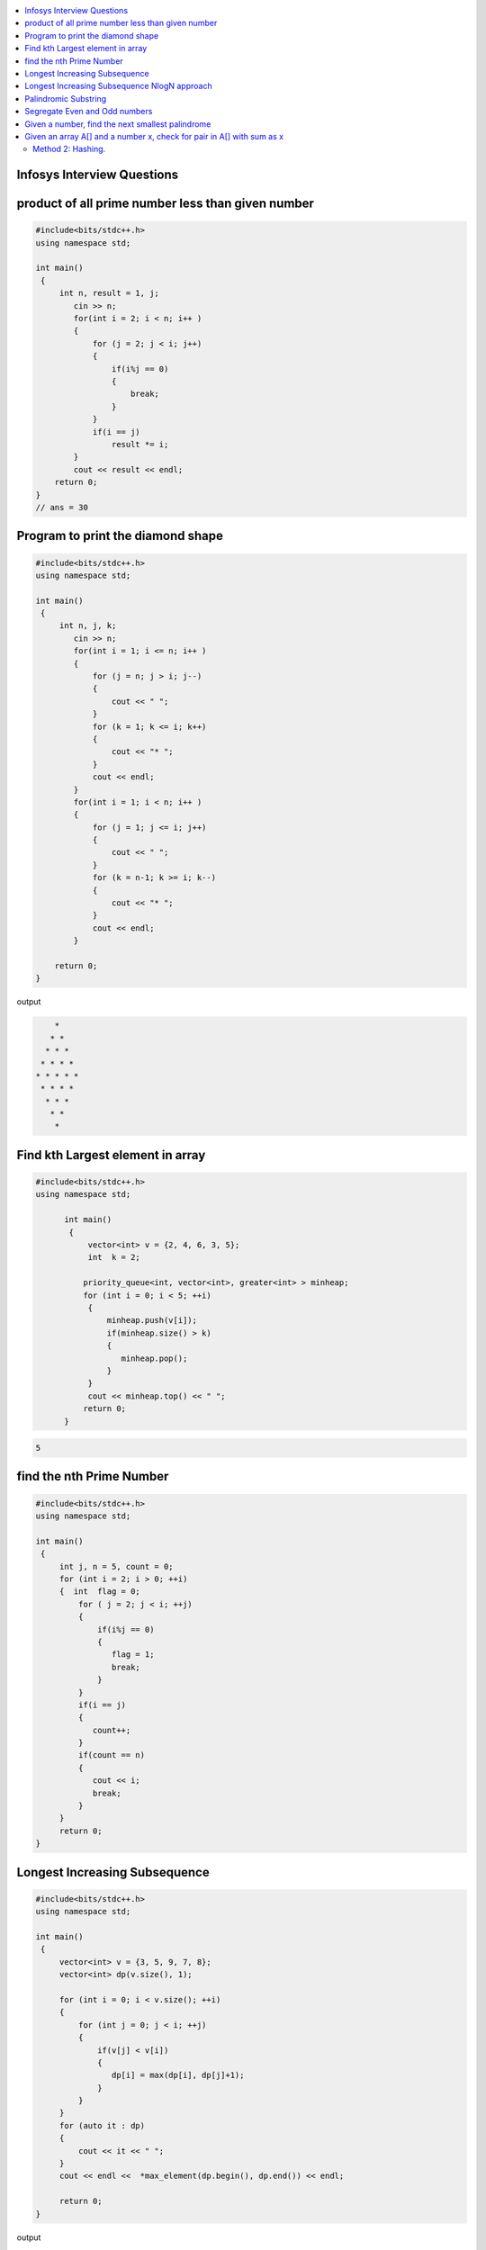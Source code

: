 
.. contents::
   :local:
   :depth: 3

Infosys Interview Questions
===============================================================================

product of all prime number less than given number
===============================================================================

.. code:: c++

    #include<bits/stdc++.h>
    using namespace std;

    int main()
     {      
         int n, result = 1, j;
            cin >> n;
            for(int i = 2; i < n; i++ )
            {
                for (j = 2; j < i; j++)
                {
                    if(i%j == 0)
                    {
                        break;
                    }
                }
                if(i == j)
                    result *= i;
            }
            cout << result << endl;
        return 0;
    }
    // ans = 30


Program to print the diamond shape
===============================================================================

.. code:: c++

      #include<bits/stdc++.h>
      using namespace std;

      int main()
       {      
           int n, j, k;
              cin >> n;
              for(int i = 1; i <= n; i++ )
              {
                  for (j = n; j > i; j--)
                  {
                      cout << " ";
                  }
                  for (k = 1; k <= i; k++)
                  {
                      cout << "* ";
                  }
                  cout << endl;
              }
              for(int i = 1; i < n; i++ )
              {
                  for (j = 1; j <= i; j++)
                  {
                      cout << " ";
                  }
                  for (k = n-1; k >= i; k--)
                  {
                      cout << "* ";
                  }
                  cout << endl;
              }

          return 0;
      }

output

.. code:: c++

          * 
         * * 
        * * * 
       * * * * 
      * * * * * 
       * * * * 
        * * * 
         * * 
          * 

Find kth Largest element in array
===============================================================================

.. code:: c++

      #include<bits/stdc++.h>
      using namespace std;

            int main()
             {     
                 vector<int> v = {2, 4, 6, 3, 5};
                 int  k = 2; 

                priority_queue<int, vector<int>, greater<int> > minheap;
                for (int i = 0; i < 5; ++i)
                 {
                     minheap.push(v[i]);
                     if(minheap.size() > k)
                     {
                        minheap.pop();
                     }
                 }
                 cout << minheap.top() << " ";     
                return 0;
            }

.. code:: c++

      5

find the nth Prime Number
===============================================================================

.. code:: c++

      #include<bits/stdc++.h>
      using namespace std;

      int main()
       {     
           int j, n = 5, count = 0;
           for (int i = 2; i > 0; ++i)
           {  int  flag = 0;
               for ( j = 2; j < i; ++j)
               {
                   if(i%j == 0)
                   {
                      flag = 1;
                      break;
                   }
               }
               if(i == j)
               {
                  count++;
               }
               if(count == n)
               {
                  cout << i;
                  break;
               }
           }
           return 0;
      }


Longest Increasing Subsequence
===============================================================================

.. code:: c++

      #include<bits/stdc++.h>
      using namespace std;

      int main()
       {     
           vector<int> v = {3, 5, 9, 7, 8};
           vector<int> dp(v.size(), 1);

           for (int i = 0; i < v.size(); ++i)
           {
               for (int j = 0; j < i; ++j)
               {
                   if(v[j] < v[i])
                   {
                      dp[i] = max(dp[i], dp[j]+1);
                   }
               }
           }
           for (auto it : dp)
           {
               cout << it << " ";
           }
           cout << endl <<  *max_element(dp.begin(), dp.end()) << endl;

           return 0;
      }

output

.. code:: c++


      1 2 3 3 4 
      4

Longest Increasing Subsequence NlogN approach
===============================================================================

.. code:: c++


      #include<bits/stdc++.h>
      using namespace std;

      int main()
       {     
           vector<int> v = {3, 10, 2, 1, 20};
           vector<int> dp;
           dp.push_back(v[0]);

           for (int i = 1; i < v.size(); ++i)
           {
               if(v[i] > dp.back())
               {
                  dp.push_back(v[i]);
               }
               else
               {
                  int ind = upper_bound(dp.begin(), dp.end(), v[i]) - dp.begin();
                  dp[ind] = v[i];
               }
           }
           for (auto it : dp)
           {
               cout << it << " ";
           }
           cout << endl <<  dp.size() << endl;

           return 0;
      }

output

.. code:: c++

      1 10 20 
      3



Palindromic Substring
===============================================================================

.. code:: c++

      #include<bits/stdc++.h>
      using namespace std;
      int LPS(string str)
      { int n = str.size();
          int maxlength = 1, start;
          int count = n;
          bool a[n][n];
          memset(a, 0, sizeof(a));
          for (int i = 0; i < n; ++i)
          a[i][i] = true;

          for (int i = 0; i < n-1; ++i)
          {
              if(str[i] == str[i+1])
              {
                  a[i][i+1] = true; count++;
                  start = i;
                  maxlength = 2;
              }
          }

          for(int k = 3; k <= n; k++)
          {
              for (int i = 0; i <= n-k; ++i)
          {int j = k+i-1;
              if(a[i+1][j-1] && str[i] == str[j])
              {
                  a[i][j] = true; count++;
                  start = i;
                  if(k>maxlength)
                  maxlength = k;
              }
          }
          }
          cout << "total Palindromic Substring is : " << count << endl;
          cout << "longest Palindromic Substring is : " << str.substr(start, maxlength) << endl;
          return maxlength;

      }
      int main()
      {
          string str = "ABCDCBE";
         int l = LPS(str);
         cout << "maxlength of Palindromic Substring is : " <<  l;

          return 0;
      }

output

.. code:: c++

      total Palindromic Substring is : 9
      longest Palindromic Substring is : BCDCB
      maxlength of Palindromic Substring is : 5


Segregate Even and Odd numbers
===============================================================================

.. code:: c++

      #include<bits/stdc++.h>
      using namespace std;
      int main()
      {
          int arr[7] = {6, 5, 3, 4, 2, 1, 4};
          int i = 0;
          int j = 6;
          while(i<j)
          {
              while((arr[i]&1) == 0)
              {
                  i++;
              }
              while((arr[j]&1) == 1)
              {
                  j--;
              }
              swap(arr[i], arr[j]);
              i++; j--;
          }
          for (int i = 0; i < 7; ++i)
          {

              cout << arr[i] << " ";
          }
      }

output

.. code:: c++

      6 4 2 4 3 1 5

Given a number, find the next smallest palindrome
===============================================================================

.. code:: c++

      #include<bits/stdc++.h>
      using namespace std;

      string nxtpl(string num)
      {
          int n = num.size();
          string str = num;
          for (int i = 0, j = n-1; i < j; ++i, --j)
          {
              str[j] = str[i];
          }
          if(str > num)
              return str;
          else
          {
              int mid = n/2;
              if((n&1) == 0) mid--;
              while(mid>=0)
              {
                  if(str[mid] < '9')
                  {
                      str[mid]++;
                      break;
                  }
                  else
                  {
                      str[mid] = '0';
                      mid--;
                  }
              }
              if(mid==-1 && str[0] == '0')
              {
                  n++;
                  str = '1' + str;
              }
              for(int i = 0, j = n-1; i < j; i++, j--)
              {
                  str[j] = str[i];
              }
              return str;
          }
      }

      int main()
      {
          string s = "4321";
          string np = nxtpl(s);
          cout << np;
          return 0;
      }

Given an array A[] and a number x, check for pair in A[] with sum as x
===============================================================================

.. code:: c++

      #include<bits/stdc++.h>
      using namespace std;

      void findpair(std::vector<int> v, int sum)
      {
          sort(v.begin(), v.end());
          int l = 0;
          int r = v.size() - 1;
          while(l<r)
          {
              if((v[l] + v[r]) == sum)
              {
                  cout << v[l] << " " << v[r];
                  break;
              }
              if((v[l] + v[r]) < sum)
                  l++;
              else
                  r--;
          }
      }

      int main()
      {
         std::vector<int> v = {4, 5, 6, 7, 5, 4, 4};
         int sum = 10;
         findpair(v, sum);
         return 0;
      }

Method 2: Hashing.
------------------

.. code:: c++

      #include<bits/stdc++.h>
      using namespace std;

      void findpair(std::vector<int> v, int sum)
      {
          unordered_set<int> s;
          for (int i = 0; i < v.size(); ++i)
          {
              int temp = sum-v[i];
              if(s.find(temp) != s.end())
                  cout << temp << " " << v[i] << endl;
              s.insert(v[i]);
          }
      }

      int main()
      {
         std::vector<int> v = {1, 4, 45, 6, 10, 8};
         int sum = 16;
         findpair(v, sum);
         return 0;
      }


